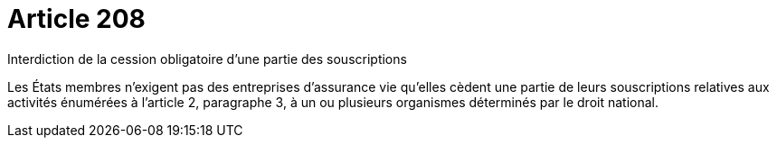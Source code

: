= Article 208

Interdiction de la cession obligatoire d'une partie des souscriptions

Les États membres n'exigent pas des entreprises d'assurance vie qu'elles cèdent une partie de leurs souscriptions relatives aux activités énumérées à l'article 2, paragraphe 3, à un ou plusieurs organismes déterminés par le droit national.